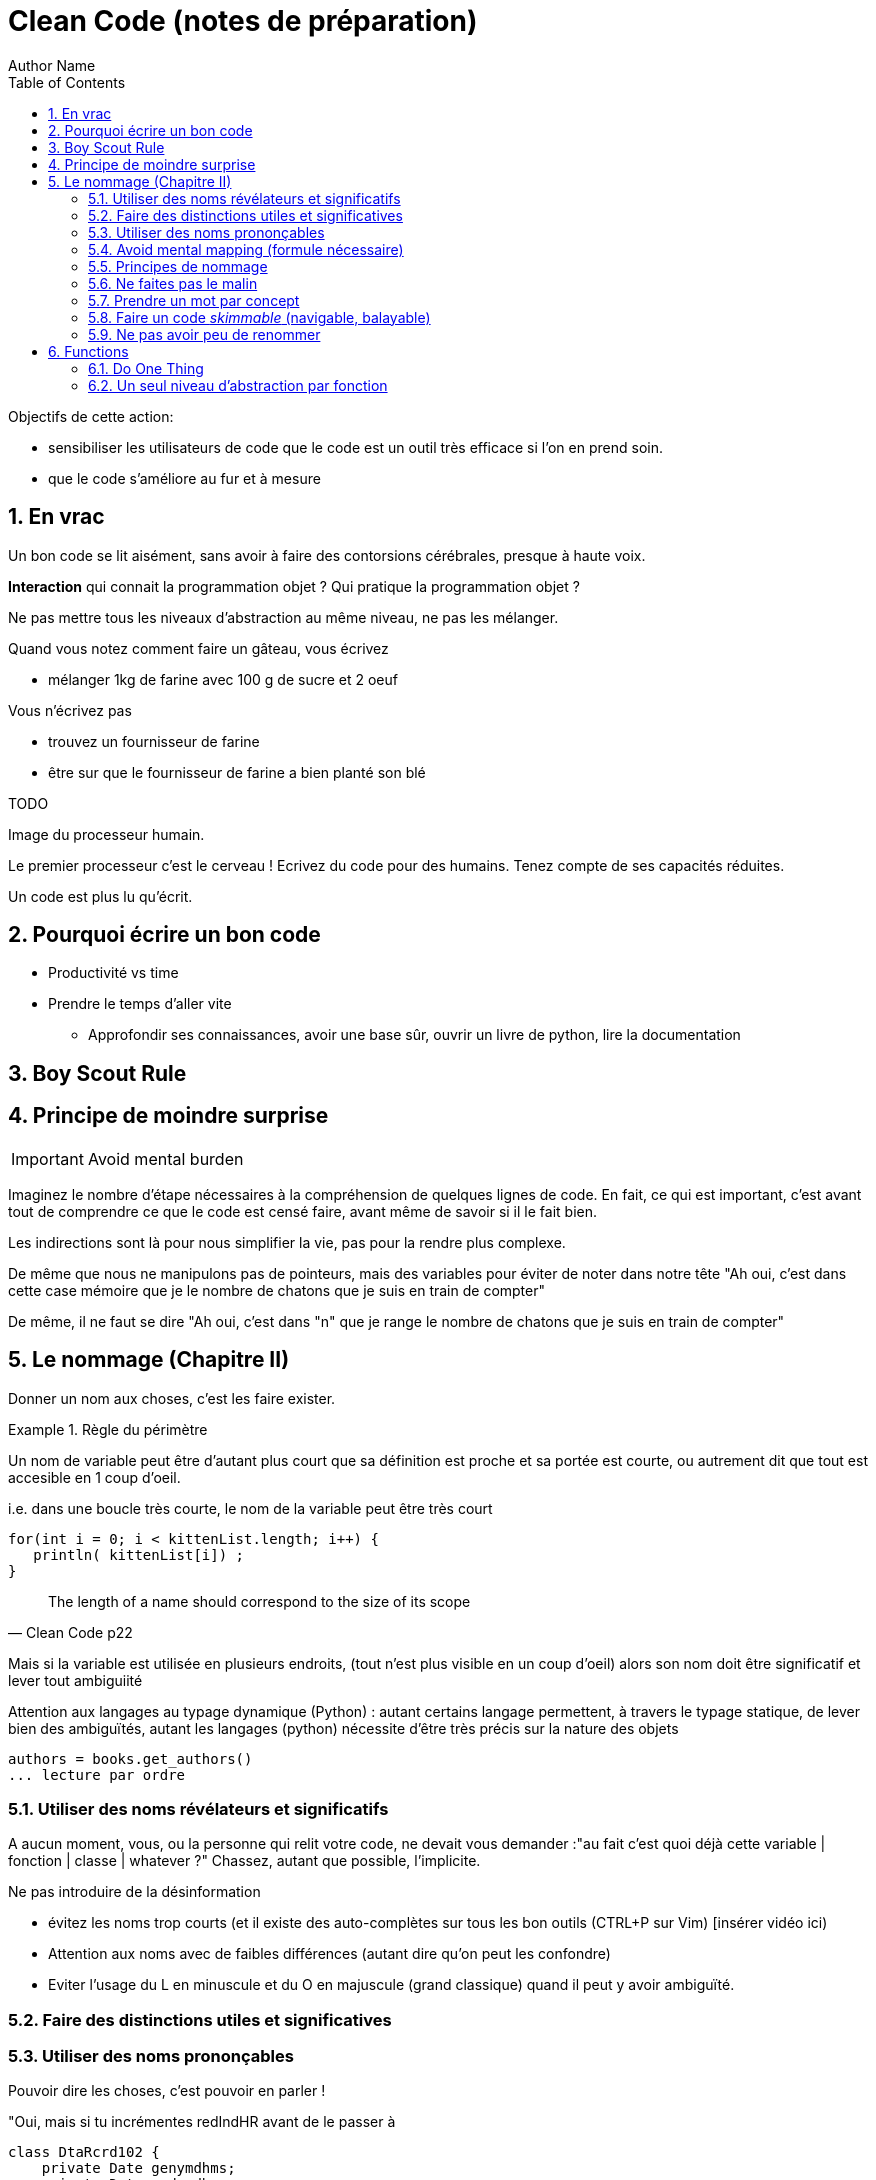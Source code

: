 = Clean Code (notes de préparation)
Author Name
:doctype: article
:encoding: utf-8
:lang: fr
:toc: left
:numbered:


Objectifs de cette action:

* sensibiliser les utilisateurs de code que le code est un outil très efficace si l'on en prend soin.
* que le code s'améliore au fur et à mesure


== En vrac

Un bon code se lit aisément, sans avoir à faire des contorsions cérébrales, presque à haute voix.

*Interaction* qui connait la programmation objet ? Qui pratique la programmation objet ?

Ne pas mettre tous les niveaux d'abstraction au même niveau, ne pas les mélanger.


====

Quand vous notez comment faire un gâteau, vous écrivez

* mélanger 1kg de farine avec 100 g de sucre et 2 oeuf

Vous n'écrivez pas

* trouvez un fournisseur de farine
* être sur que le fournisseur de farine a bien planté son blé

TODO

====

.Image du processeur humain.
****

Le premier processeur c'est le cerveau !
Ecrivez du code pour des humains.
Tenez compte de ses capacités réduites.

Un code est plus lu qu'écrit.

****
== Pourquoi écrire un bon code

* Productivité vs time
* Prendre le temps d'aller vite
** Approfondir ses connaissances, avoir une base sûr, ouvrir un livre de python, lire la documentation


== Boy Scout Rule

== Principe de moindre surprise


[IMPORTANT]
====

Avoid mental burden

====

Imaginez le nombre d'étape nécessaires à la compréhension de quelques lignes de code. En fait, ce qui est important, c'est avant tout de comprendre 
ce que le code est censé faire, avant même de savoir si il le fait bien.

Les  indirections sont là pour nous simplifier la vie, pas pour la rendre plus complexe.

De même que nous ne manipulons pas de pointeurs, mais des variables pour éviter de noter dans notre tête "Ah oui, c'est dans cette case mémoire que je 
le nombre de chatons que je suis en train de compter"

De même, il ne faut se dire "Ah oui, c'est dans "n" que je range le nombre de chatons que je suis en train de compter"


== Le nommage (Chapitre II)

Donner un nom aux choses, c'est les faire exister.

.Règle du périmètre
[INFO]
====

Un nom de variable peut être d'autant plus court que sa définition est proche et sa portée est courte, ou autrement dit que tout est accesible en 1 coup d'oeil.

i.e. dans une boucle très courte, le nom  de la variable peut être très court

[code]
-----
for(int i = 0; i < kittenList.length; i++) {
   println( kittenList[i]) ;
}
-----

[quote,Clean Code p22]
____
The length of a name should correspond to the size of its scope
____

Mais si la variable est utilisée en plusieurs endroits, (tout n'est plus visible en un coup d'oeil) alors son nom doit être significatif et lever tout ambiguiité
====


Attention aux langages au typage dynamique (Python) : autant certains langage permettent, à travers le typage statique, de lever bien des ambiguïtés, autant les langages (python) nécessite d'être très précis sur la nature des objets

[source,python]
----
authors = books.get_authors()
... lecture par ordre
----


=== Utiliser des noms révélateurs et significatifs

A aucun moment, vous, ou la personne qui relit votre code, ne devait vous demander :"au fait c'est quoi déjà cette variable | fonction | classe | whatever ?"
Chassez, autant  que possible, l'implicite.

Ne pas introduire de la désinformation

* évitez les noms trop courts (et il existe des auto-complètes sur tous les bon outils (CTRL+P sur Vim) [insérer vidéo ici)
* Attention aux noms avec de faibles différences (autant dire qu'on peut les confondre)
* Eviter l'usage du L en minuscule et du O en majuscule (grand classique) quand il peut y avoir ambiguïté.

=== Faire des distinctions utiles et significatives


=== Utiliser des noms prononçables

Pouvoir dire les choses, c'est pouvoir en parler !

====
"Oui, mais si tu incrémentes redIndHR avant de le passer à 
====


[source,java]
----
class DtaRcrd102 {
    private Date genymdhms;
    private Date modymdhms;
    private final String pszqint = "102";
/* ... */
};

----

[source,java]
----
to
class Customer {
    private Date generationTimestamp;
    private Date modificationTimestamp;;
    private final String recordId = "102";
/* ... */
};
----


==== Utiliser des noms searchables

* Faire une analogie avec les recherches de Google, genre "projet REGARDS"

==== Eviter les conventions inutiles

* Dans un système fortement typé, les conventions (convention hongroise, préfix,  ...) sont peu utiles.
* Dans un système faiblement typé (ou typage dynamique, python quoi !), cela peu présenter un intérêt, mais attention, c'est une charge de maintenance supplémentaire.

Pour les plus avancées, on peut considérer que différencier une interface d'une classe concrète n'apporte rien.


=== Avoid mental mapping (formule nécessaire)

* éviter les variables à un caractère (sauf les boucles, par c'est une convention, principe de moindre surprise respecté)

Il est déjà compliqué de maintenir un modèle informatisé d'un problème donné, inutile de se compliquer la vie en maintenant, dans sa tête, un modèle du modèle informatisé ! Respecter le principe de moindre surprise, limiter les ambiguïtés.

TODO : inclure exemple d'un code astro.

[quote,Code Clean p25]
____
One difference between a smart programmer and a professional programmer is that
the professional understands that clarity is king. Professionals use their powers for good
and write code that others can understand.
____


=== Principes de nommage

* Les objets, structures, classes sont des *noms*
* Les méthodes, les fonctions sont des *verbes*

Et des verbes intelligibles, pas des noms de code pour initiés

[source,python]
----
def m2f(r):
    r.pos = f
----

[source,python]
----
def move_robot_to_front(robot):
    robot.position = front_position
----

[source,java]
----
void m2f(Robot r){
    r.pos = f;
}
----

[source,java]
----
void moveRobotToFront(Robot robot){
    robot.position = front.position;
}
----


=== Ne faites pas le malin

* Privilégier la clarté sur l'humour

====

En DEUG (L1 en ancien françois), je programmais des boucles avec une close de maintient

TODO : histoire de patta_blanca

====

=== Prendre un mot par concept

ZAP

=== Faire un code _skimmable_ (navigable, balayable)

* principe de délégation

=== Ne pas avoir peu de renommer

Si la compréhension y gagne, alors le code s'améliore.

== Functions

La première règle c'est qu'une fonction doit être petite
La seconde c'est qu'elle doit être encore plus petite


=== Do One Thing

[quote,]
____
FUNCTIONS SHOULD DO ONE THING. 
THEY SHOULD DO IT WELL.
THEY SHOULD DO IT ONLY .
____


Chaque fonction porte une responsabilité, une seule.
Chaque fonction pilote, gère son petit monde, mais le gère bien.
Chaque fonction est comme un système qui pilote des sous-systèmes tel que, si la politique de pilotage change, on modifie le système, ou si l'implantation change, on change le sous-sytème 
Un conducteur tourne un volant, le volant tourne une crémaillère OU un verrin, 

[source,]
----
def run_arrival_and_departur_of_a_train(train) :
    TDOD
    
    ici décrire toutes les opérations nécessaires pour l'arrivé et le départ du train
----



.Image de l'atomicité
****
Une façon traditionnelle d'introduire une fonction, c'est de dire qu'elle est une forme de _factorisation_ du code, pour éviter les _duplications_: et c'est vrai.

Mais c'est aussi une façon d'isoler un comportement, une action.

De même qu'une variable sert à définir ou isoler un _état_, une fonction sert à isoler _une action_.


L'intérêt d'isoler, c'est de rendre plus manipulable, plus identifiable, plus testable et maintenanble une _action_.
****

[quote,]
____
So, another way to know that a function is doing more than “one thing” is if you can
extract another function from it with a name that is not merely a restatement of its implementation [G34].
____

=== Un seul niveau d'abstraction par fonction

Ici replacer le gâteau.



[quote,]
____
Mixing levels of abstraction within a function is always confusing. Readers may not
be able to tell whether a particular expression is an essential concept or a detail.
____
